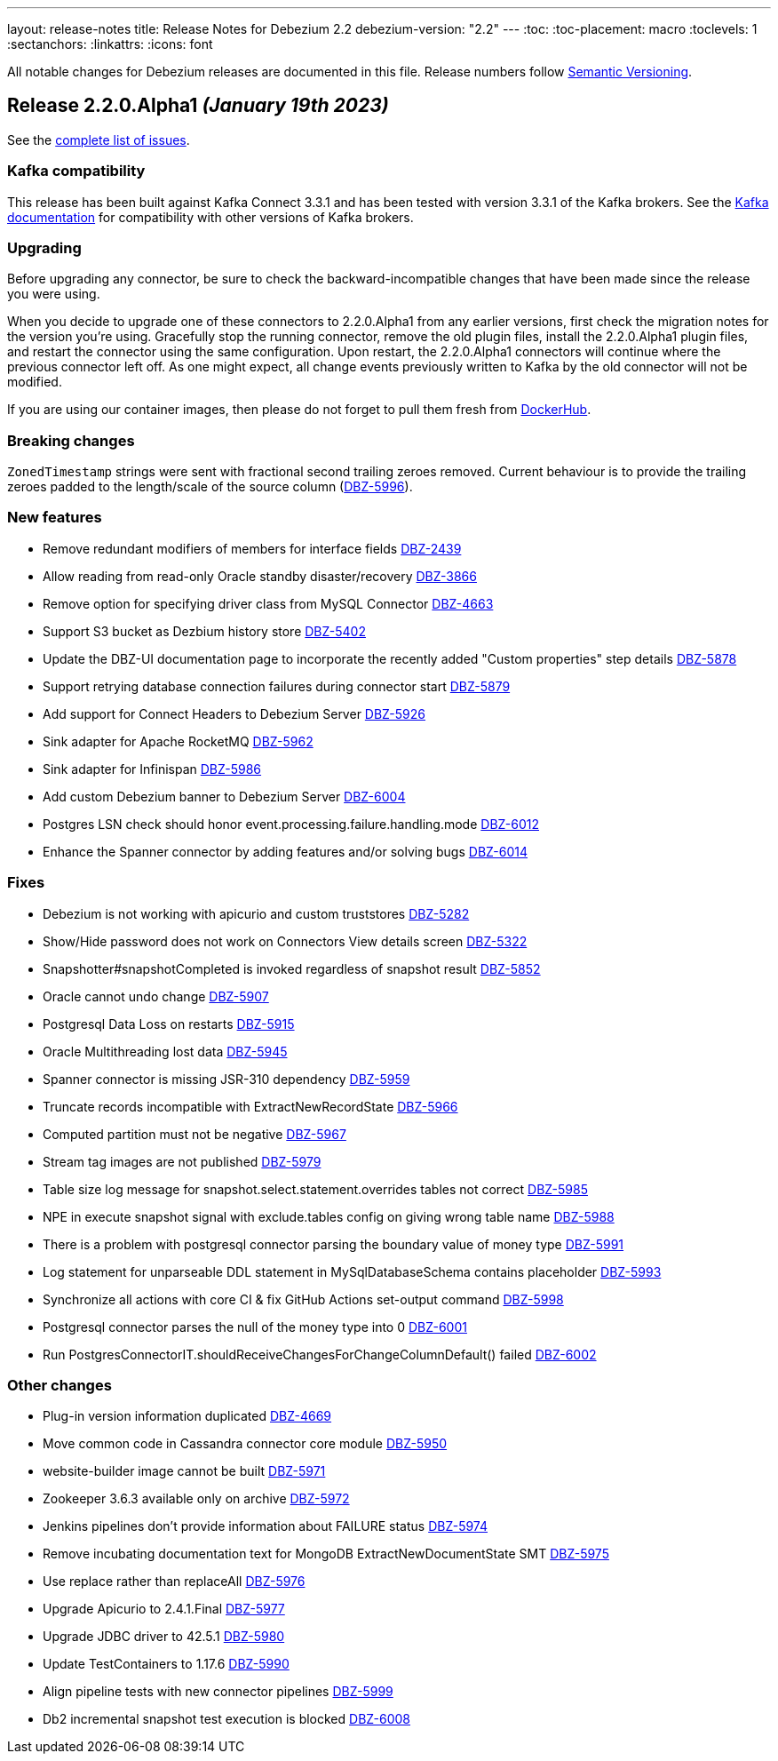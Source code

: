 ---
layout: release-notes
title: Release Notes for Debezium 2.2
debezium-version: "2.2"
---
:toc:
:toc-placement: macro
:toclevels: 1
:sectanchors:
:linkattrs:
:icons: font

All notable changes for Debezium releases are documented in this file.
Release numbers follow http://semver.org[Semantic Versioning].

toc::[]

[[release-2.2.0-alpha1]]
== *Release 2.2.0.Alpha1* _(January 19th 2023)_

See the https://issues.redhat.com/secure/ReleaseNote.jspa?projectId=12317320&version=12400295[complete list of issues].

=== Kafka compatibility

This release has been built against Kafka Connect 3.3.1 and has been tested with version 3.3.1 of the Kafka brokers.
See the https://kafka.apache.org/documentation/#upgrade[Kafka documentation] for compatibility with other versions of Kafka brokers.


=== Upgrading

Before upgrading any connector, be sure to check the backward-incompatible changes that have been made since the release you were using.

When you decide to upgrade one of these connectors to 2.2.0.Alpha1 from any earlier versions,
first check the migration notes for the version you're using.
Gracefully stop the running connector, remove the old plugin files, install the 2.2.0.Alpha1 plugin files, and restart the connector using the same configuration.
Upon restart, the 2.2.0.Alpha1 connectors will continue where the previous connector left off.
As one might expect, all change events previously written to Kafka by the old connector will not be modified.

If you are using our container images, then please do not forget to pull them fresh from https://hub.docker.com/u/debezium[DockerHub].


=== Breaking changes

`ZonedTimestamp` strings were sent with fractional second trailing zeroes removed.
Current behaviour is to provide the trailing zeroes padded to the length/scale of the source column (https://issues.redhat.com/browse/DBZ-5996[DBZ-5996]).



=== New features

* Remove redundant modifiers of members for interface fields https://issues.redhat.com/browse/DBZ-2439[DBZ-2439]
* Allow reading from read-only Oracle standby disaster/recovery https://issues.redhat.com/browse/DBZ-3866[DBZ-3866]
* Remove option for specifying driver class from MySQL Connector https://issues.redhat.com/browse/DBZ-4663[DBZ-4663]
* Support S3 bucket as Dezbium history store https://issues.redhat.com/browse/DBZ-5402[DBZ-5402]
* Update the DBZ-UI documentation page to incorporate the recently added "Custom properties" step details https://issues.redhat.com/browse/DBZ-5878[DBZ-5878]
* Support retrying database connection failures during connector start https://issues.redhat.com/browse/DBZ-5879[DBZ-5879]
* Add support for Connect Headers to Debezium Server https://issues.redhat.com/browse/DBZ-5926[DBZ-5926]
* Sink adapter for Apache RocketMQ https://issues.redhat.com/browse/DBZ-5962[DBZ-5962]
* Sink adapter for Infinispan https://issues.redhat.com/browse/DBZ-5986[DBZ-5986]
* Add custom Debezium banner to Debezium Server https://issues.redhat.com/browse/DBZ-6004[DBZ-6004]
* Postgres LSN check should honor event.processing.failure.handling.mode https://issues.redhat.com/browse/DBZ-6012[DBZ-6012]
* Enhance the Spanner connector by adding features and/or solving bugs https://issues.redhat.com/browse/DBZ-6014[DBZ-6014]


=== Fixes

* Debezium is not working with apicurio and custom truststores https://issues.redhat.com/browse/DBZ-5282[DBZ-5282]
* Show/Hide password does not work on Connectors View details screen https://issues.redhat.com/browse/DBZ-5322[DBZ-5322]
* Snapshotter#snapshotCompleted is invoked regardless of snapshot result https://issues.redhat.com/browse/DBZ-5852[DBZ-5852]
* Oracle cannot undo change https://issues.redhat.com/browse/DBZ-5907[DBZ-5907]
* Postgresql Data Loss on restarts https://issues.redhat.com/browse/DBZ-5915[DBZ-5915]
* Oracle Multithreading lost data https://issues.redhat.com/browse/DBZ-5945[DBZ-5945]
* Spanner connector is missing JSR-310 dependency https://issues.redhat.com/browse/DBZ-5959[DBZ-5959]
* Truncate records incompatible with ExtractNewRecordState https://issues.redhat.com/browse/DBZ-5966[DBZ-5966]
* Computed partition must not be negative https://issues.redhat.com/browse/DBZ-5967[DBZ-5967]
* Stream tag images are not published https://issues.redhat.com/browse/DBZ-5979[DBZ-5979]
* Table size log message for snapshot.select.statement.overrides tables not correct https://issues.redhat.com/browse/DBZ-5985[DBZ-5985]
* NPE in execute snapshot signal with exclude.tables config on giving wrong table name https://issues.redhat.com/browse/DBZ-5988[DBZ-5988]
* There is a problem with postgresql connector parsing the boundary value of money type https://issues.redhat.com/browse/DBZ-5991[DBZ-5991]
* Log statement for unparseable DDL statement in MySqlDatabaseSchema contains placeholder https://issues.redhat.com/browse/DBZ-5993[DBZ-5993]
* Synchronize all actions with core CI & fix GitHub Actions set-output command https://issues.redhat.com/browse/DBZ-5998[DBZ-5998]
* Postgresql connector parses the null of the money type into 0 https://issues.redhat.com/browse/DBZ-6001[DBZ-6001]
* Run PostgresConnectorIT.shouldReceiveChangesForChangeColumnDefault() failed https://issues.redhat.com/browse/DBZ-6002[DBZ-6002]


=== Other changes

* Plug-in version information duplicated https://issues.redhat.com/browse/DBZ-4669[DBZ-4669]
* Move common code in Cassandra connector core module https://issues.redhat.com/browse/DBZ-5950[DBZ-5950]
* website-builder image cannot be built https://issues.redhat.com/browse/DBZ-5971[DBZ-5971]
* Zookeeper 3.6.3 available only on archive https://issues.redhat.com/browse/DBZ-5972[DBZ-5972]
* Jenkins pipelines don't provide information about FAILURE status https://issues.redhat.com/browse/DBZ-5974[DBZ-5974]
* Remove incubating documentation text for MongoDB ExtractNewDocumentState SMT  https://issues.redhat.com/browse/DBZ-5975[DBZ-5975]
* Use replace rather than replaceAll https://issues.redhat.com/browse/DBZ-5976[DBZ-5976]
* Upgrade Apicurio to 2.4.1.Final https://issues.redhat.com/browse/DBZ-5977[DBZ-5977]
* Upgrade JDBC driver to 42.5.1 https://issues.redhat.com/browse/DBZ-5980[DBZ-5980]
* Update TestContainers to 1.17.6 https://issues.redhat.com/browse/DBZ-5990[DBZ-5990]
* Align pipeline tests with new connector pipelines https://issues.redhat.com/browse/DBZ-5999[DBZ-5999]
* Db2 incremental snapshot test execution is blocked https://issues.redhat.com/browse/DBZ-6008[DBZ-6008]


